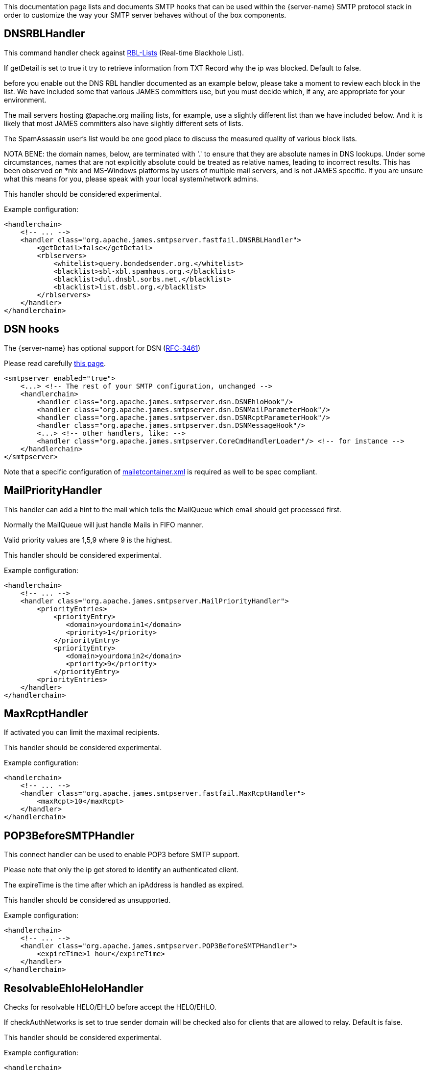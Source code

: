 This documentation page lists and documents SMTP hooks that can be used within the
{server-name} SMTP protocol stack in order to customize the way your SMTP server
behaves without of the box components.

== DNSRBLHandler

This command handler check against https://www.wikiwand.com/en/Domain_Name_System-based_Blackhole_List[RBL-Lists]
(Real-time Blackhole List).

If getDetail is set to true it try to retrieve information from TXT Record
why the ip was blocked. Default to false.

before you enable out the DNS RBL handler documented as an example below,
please take a moment to review each block in the list.
We have included some that various JAMES committers use,
but you must decide which, if any, are appropriate
for your environment.

The mail servers hosting
@apache.org mailing lists, for example, use a
slightly different list than we have included below.
And it is likely that most JAMES committers also have
slightly different sets of lists.

The SpamAssassin user's list would be one good place to discuss the
measured quality of various block lists.

NOTA BENE: the domain names, below, are terminated
with '.' to ensure that they are absolute names in
DNS lookups.  Under some circumstances, names that
are not explicitly absolute could be treated as
relative names, leading to incorrect results.  This
has been observed on *nix and MS-Windows platforms
by users of multiple mail servers, and is not JAMES
specific.  If you are unsure what this means for you,
please speak with your local system/network admins.

This handler should be considered experimental.

Example configuration:

[source,xml]
....
<handlerchain>
    <!-- ... -->
    <handler class="org.apache.james.smtpserver.fastfail.DNSRBLHandler">
        <getDetail>false</getDetail>
        <rblservers>
            <whitelist>query.bondedsender.org.</whitelist>
            <blacklist>sbl-xbl.spamhaus.org.</blacklist>
            <blacklist>dul.dnsbl.sorbs.net.</blacklist>
            <blacklist>list.dsbl.org.</blacklist>
        </rblservers>
    </handler>
</handlerchain>
....

== DSN hooks

The {server-name} has optional support for DSN (link:https://tools.ietf.org/html/rfc3461[RFC-3461])

Please read carefully xref:{pages-path}/configure/dsn.adoc[this page].

[source,xml]
....
<smtpserver enabled="true">
    <...> <!-- The rest of your SMTP configuration, unchanged -->
    <handlerchain>
        <handler class="org.apache.james.smtpserver.dsn.DSNEhloHook"/>
        <handler class="org.apache.james.smtpserver.dsn.DSNMailParameterHook"/>
        <handler class="org.apache.james.smtpserver.dsn.DSNRcptParameterHook"/>
        <handler class="org.apache.james.smtpserver.dsn.DSNMessageHook"/>
        <...> <!-- other handlers, like: -->
        <handler class="org.apache.james.smtpserver.CoreCmdHandlerLoader"/> <!-- for instance -->
    </handlerchain>
</smtpserver>
....

Note that a specific configuration of xref:{pages-path}/configure/mailetcontainer.adoc[mailetcontainer.xml] is
required as well to be spec compliant.

== MailPriorityHandler

This handler can add a hint to the mail which tells the MailQueue which email should get processed first.

Normally the MailQueue will just handle Mails in FIFO manner.

Valid priority values are 1,5,9 where 9 is the highest.

This handler should be considered experimental.

Example configuration:

[source,xml]
....
<handlerchain>
    <!-- ... -->
    <handler class="org.apache.james.smtpserver.MailPriorityHandler">
        <priorityEntries>
            <priorityEntry>
               <domain>yourdomain1</domain>
               <priority>1</priority>
            </priorityEntry>
            <priorityEntry>
               <domain>yourdomain2</domain>
               <priority>9</priority>
            </priorityEntry>
        <priorityEntries>
    </handler>
</handlerchain>
....

== MaxRcptHandler
If activated you can limit the maximal recipients.

This handler should be considered experimental.

Example configuration:

[source,xml]
....
<handlerchain>
    <!-- ... -->
    <handler class="org.apache.james.smtpserver.fastfail.MaxRcptHandler">
        <maxRcpt>10</maxRcpt>
    </handler>
</handlerchain>
....

== POP3BeforeSMTPHandler

This connect handler can be used to enable POP3 before SMTP support.

Please note that only the ip get stored to identify an authenticated client.

The expireTime is the time after which an ipAddress is handled as expired.

This handler should be considered as unsupported.

Example configuration:

[source,xml]
....
<handlerchain>
    <!-- ... -->
    <handler class="org.apache.james.smtpserver.POP3BeforeSMTPHandler">
        <expireTime>1 hour</expireTime>
    </handler>
</handlerchain>
....

== ResolvableEhloHeloHandler

Checks for resolvable HELO/EHLO before accept the HELO/EHLO.

If checkAuthNetworks is set to true sender domain will be checked also for clients that
are allowed to relay. Default is false.

This handler should be considered experimental.

Example configuration:

[source,xml]
....
<handlerchain>
    <!-- ... -->
    <handler class="org.apache.james.smtpserver.fastfail.ResolvableEhloHeloHandler"/>
</handlerchain>
....

== ReverseEqualsEhloHeloHandler

Checks HELO/EHLO is equal the reverse of the connecting client before accept it
If checkAuthNetworks is set to true sender domain will be checked also for clients that
are allowed to relay. Default is false.

This handler should be considered experimental.

Example configuration:

[source,xml]
....
<handlerchain>
    <!-- ... -->
    <handler class="org.apache.james.smtpserver.fastfail.ReverseEqualsEhloHeloHandler"/>
</handlerchain>
....

== SetMimeHeaderHandler

This handler allows you to add mime headers to the processed mails.

This handler should be considered experimental.

Example configuration:

[source,xml]
....
<handlerchain>
    <!-- ... -->
    <handler class="org.apache.james.smtpserver.SetMimeHeaderHandler">
        <headername>SPF-test</headername>
        <headervalue>passed</headervalue>
    </handler>
</handlerchain>
....

== SpamAssassinHandler

This MessageHandler could be used to check message against spamd before
accept the email. So it's possible to reject a message on smtplevel if a
configured hits amount is reached.

This handler should be considered experimental.

Example configuration:

[source,xml]
....
<handlerchain>
    <!-- ... -->
    <handler class="org.apache.james.smtpserver.fastfail.SpamAssassinHandler">
        <spamdHost>127.0.0.1</spamdHost>
        <spamdPort>783</spamdPort>
        <spamdRejectionHits>10</spamdRejectionHits>
    </handler>
</handlerchain>
....

== SPFHandler

This command handler can be used to reject emails with not match the SPF record of the sender domain.

If checkAuthNetworks is set to true sender domain will be checked also for clients that
are allowed to relay. Default is false.

This handler should be considered experimental.

Example configuration:

[source,xml]
....
<handlerchain>
    <!-- ... -->
    <handler class="org.apache.james.smtpserver.fastfail.SPFHandler">
        <blockSoftFail>false</blockSoftFail>
        <blockPermError>true</blockPermError>
    </handler>
</handlerchain>
....

== URIRBLHandler

This MessageHandler could be used to extract domain out of the message and check
this domains against uriRbllists. See http://www.surbl.org for more information.
The message get rejected if a domain matched.

This handler should be considered experimental.

Example configuration:

[source,xml]
....
<handlerchain>
    <!-- ... -->
    <handler class="org.apache.james.smtpserver.fastfail.URIRBLHandler">
        <action>reject</action>
        <getDetail>true</getDetail>
        <uriRblServers>
            <server>multi.surbl.org</server>
        </uriRblServers>
    </handler>
</handlerchain>
....

== ValidRcptHandler

With ValidRcptHandler, all email will get rejected which has no valid user.

You need to add the recipient to the validRecipient list if you want
to accept email for a recipient which not exist on the server.

If you want James to act as a spamtrap or honeypot, you may comment ValidRcptHandler
and implement the needed processors in spoolmanager.xml.

This handler should be considered stable.

Example configuration:

[source,xml]
....
<handlerchain>
    <!-- ... -->
    <handler class="org.apache.james.smtpserver.fastfail.ValidRcptHandler"/>
</handlerchain>
....

== ValidSenderDomainHandler

If activated mail is only accepted if the sender contains
a resolvable domain having a valid MX Record or A Record associated!

If checkAuthNetworks is set to true sender domain will be checked also for clients that
are allowed to relay. Default is false.

Example configuration:

[source,xml]
....
<handlerchain>
    <!-- ... -->
    <handler class="org.apache.james.smtpserver.fastfail.ValidSenderDomainHandler"/>
</handlerchain>
....

== FUTURERELEASE hooks

The {server-name} has optional support for FUTURERELEASE (link:https://www.rfc-editor.org/rfc/rfc4865.html[RFC-4865])

[source,xml]
....
<smtpserver enabled="true">
    <...> <!-- The rest of your SMTP configuration, unchanged -->
    <handlerchain>
        <handler class="org.apache.james.smtpserver.futurerelease.FutureReleaseEHLOHook"/>
        <handler class="org.apache.james.smtpserver.futurerelease.FutureReleaseMailParameterHook"/>
        <handler class="org.apache.james.smtpserver.CoreCmdHandlerLoader"/>
    </handlerchain>
</smtpserver>
....

== Message Transfer Priorities hooks

The Distributed server has optional support for SMTP Extension for Message Transfer Priorities (link:https://www.rfc-editor.org/rfc/rfc6710.html[RFC-6710])

The SMTP server does not allow positive priorities from unauthorized sources and sets the priority to the default value (0).

....
<smtpserver enabled="true">
    <...> <!-- The rest of your SMTP configuration, unchanged -->
    <handlerchain>
        <handler class="org.apache.james.smtpserver.priority.SmtpMtPriorityEhloHook"/>
        <handler class="org.apache.james.smtpserver.priority.SmtpMtPriorityParameterHook"/>
        <handler class="org.apache.james.smtpserver.priority.SmtpMtPriorityMessageHook"/>
        <handler class="org.apache.james.smtpserver.CoreCmdHandlerLoader"/>
    </handlerchain>
</smtpserver>
....

== DKIM checks hooks

Hook for verifying DKIM signatures of incoming mails.

This hook can be restricted to specific sender domains and authenticate those emails against
their DKIM signature. Given a signed outgoing traffic this hook can use operators to accept legitimate
emails emitted by their infrastructure but redirected without envelope changes to there own domains by
some intermediate third parties. See link:https://issues.apache.org/jira/browse/JAMES-4032[JAMES-4032].

Supported configuration elements:

- *forceCRLF*: Should CRLF be forced when computing body hashes.
- *onlyForSenderDomain*: If specified, the DKIM checks are applied just for the emails whose MAIL FROM or from header specifies this domain. If unspecified, all emails are checked (default).
- *validatedEntities*: If specified, comma separated values allowing granular checks on emails whose MAIL FROM (`envelope` option) or from header (`headers` option) specifies the domain defined in `onlyForSenderDomain`. If unspecified, defaults to `envelope,headers`.
- *signatureRequired*: If DKIM signature is checked, the absence of signature will generate failure. Defaults to false.
- *expectedDToken*: If DKIM signature is checked, the body should contain at least one DKIM signature with this d token. If unspecified, all d tokens are considered valid (default).

Example handlerchain configuration for `smtpserver.xml`:

[source,xml]
....
<handlerchain>
    <handler class="org.apache.james.smtpserver.DKIMHook">
        <forceCLRF>true</forceCLRF>
        <onlyForSenderDomain>apache.org</onlyForSenderDomain>
        <validatedEntities>envelope,headers</validatedEntities>
        <signatureRequired>true</signatureRequired>
        <expectedDToken>apache.org</expectedDToken>
    </handler>
    <handler class="org.apache.james.smtpserver.CoreCmdHandlerLoader"/>
</handlerchain>
....

Would allow emails using `apache.org` as a MAIL FROM or from header domain if, and only if they contain a
valid DKIM signature for the `apache.org` domain.